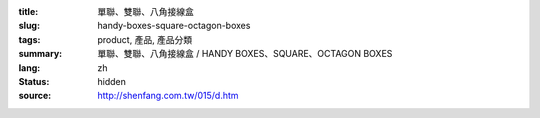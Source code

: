 :title: 單聯、雙聯、八角接線盒
:slug: handy-boxes-square-octagon-boxes
:tags: product, 產品, 產品分類
:summary: 單聯、雙聯、八角接線盒 / HANDY BOXES、SQUARE、OCTAGON BOXES
:lang: zh
:status: hidden
:source: http://shenfang.com.tw/015/d.htm
